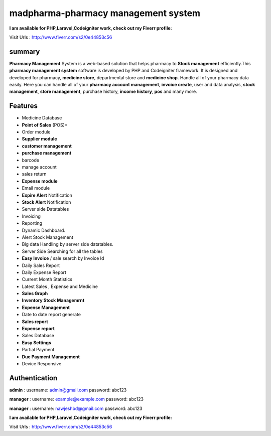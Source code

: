 ###################
madpharma-pharmacy management system
###################

**I am available for PHP,Laravel,Codeigniter work, check out my Fiverr profile:**

Visit Urls : http://www.fiverr.com/s2/0e44853c56

*******************
summary
*******************
**Pharmacy Management** System is a web-based solution that helps pharmacy to **Stock management** efficiently.This **pharmacy management system** software is developed by PHP and Codeigniter framework. It is designed and developed for pharmacy, **medicine store**, departmental store and **medicine shop**. Handle all of your pharmacy data easily. Here you can handle all of your **pharmacy account management**, **invoice create**, user and data analysis, **stock management**, **store management**, purchase history, **income history**, **pos** and many more.

*******************
Features
*******************
* Medicine Database
* **Point of Sales** (POS)*
* Order module
* **Supplier module**
* **customer management**
* **purchase management**
* barcode
* manage account
* sales return
* **Expense module**
* Email module
* **Expire Alert** Notification
* **Stock Alert** Notification
* Server side Datatables
* Invoicing
* Reporting
* Dynamic Dashboard.
* Alert Stock Management
* Big data Handling by server side datatables.
* Server Side Searching for all the tables
* **Easy Invoice** / sale search by Invoice Id
* Daily Sales Report
* Daily Expense Report
* Current Month Statistics
* Latest Sales , Expense and Medicine
* **Sales Graph**
* **Inventory Stock Managemrnt**
* **Expense Management**
* Date to date report generate
* **Sales report**
* **Expense report**
* Sales Database
* **Easy Settings**
* Partial Payment
* **Due Payment Management**
* Device Responsive

**************************
Authentication
**************************

**admin** :
username: admin@gmail.com
password: abc123

**manager** :
username: example@example.com
password: abc123

**manager** :
username: nawjeshbd@gmail.com
password: abc123


**I am available for PHP,Laravel,Codeigniter work, check out my Fiverr profile:**

Visit Urls : http://www.fiverr.com/s2/0e44853c56
